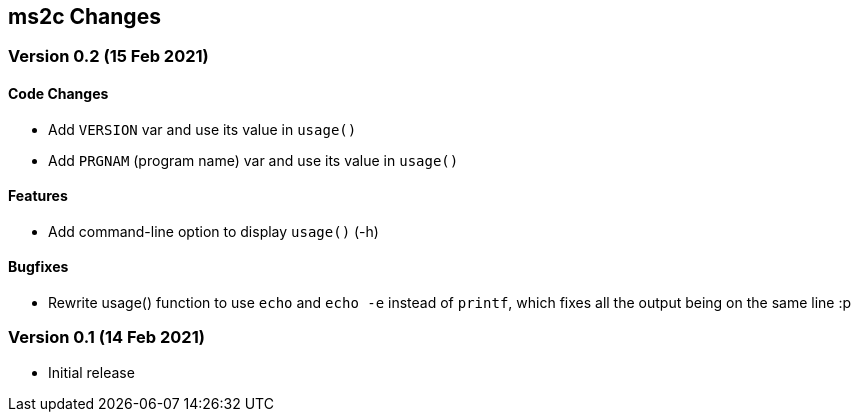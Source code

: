 ms2c Changes
------------

Version 0.2 (15 Feb 2021)
~~~~~~~~~~~~~~~~~~~~~~~~~

Code Changes
^^^^^^^^^^^^

* Add `VERSION` var and use its value in `usage()`
* Add `PRGNAM` (program name) var and use its value in `usage()`

Features
^^^^^^^^

* Add command-line option to display `usage()` (-h)

Bugfixes
^^^^^^^^

* Rewrite usage() function to use `echo` and `echo -e` instead of `printf`, which fixes all the output being on the same line :p

Version 0.1 (14 Feb 2021)
~~~~~~~~~~~~~~~~~~~~~~~~~

* Initial release
